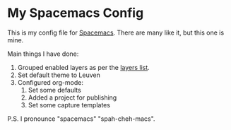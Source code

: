 * My Spacemacs Config

This is my config file for [[https://spacemacs.org][Spacemacs]]. There are many like it, but this one is
mine.

Main things I have done:

1. Grouped enabled layers as per the [[http://spacemacs.org/doc/LAYERS.html][layers list]].
2. Set default theme to Leuven
3. Configured org-mode:
   1. Set some defaults
   2. Added a project for publishing
   3. Set some capture templates
 
P.S. I pronounce "spacemacs" "spah-cheh-macs".

